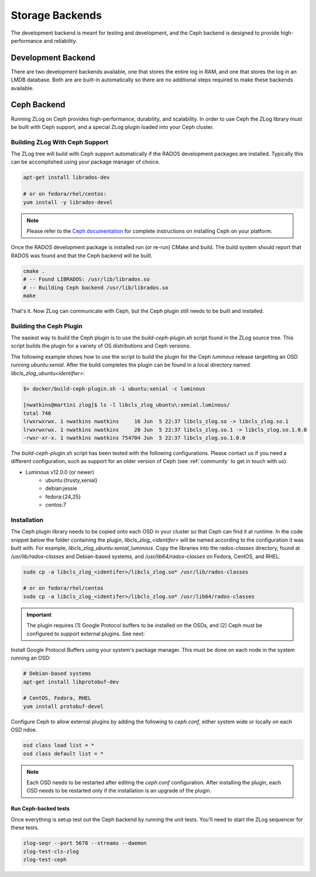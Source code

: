 ================
Storage Backends
================

The development backend is meant for testing and development, and the Ceph
backend is designed to provide high-performance and reliability.

###################
Development Backend
###################

There are two development backends available, one that stores the entire log
in RAM, and one that stores the log in an LMDB database. Both are are built-in
automatically so there are no additional steps required to make these backends
available.

############
Ceph Backend
############

Running ZLog on Ceph provides high-performance, durability, and scalability.
In order to use Ceph the ZLog library must be built with Ceph support, and a
special ZLog plugin loaded into your Ceph cluster.

Building ZLog With Ceph Support
-------------------------------

The ZLog tree will build with Ceph support automatically if the RADOS
development packages are installed. Typically this can be accomplished using
your package manager of choice.

.. code-block:: bash

    apt-get install librados-dev

    # or on fedora/rhel/centos:
    yum install -y librados-devel

.. note::

    Please refer to the `Ceph documentation <https://ceph.com/docs>`_ for
    complete instructions on installing Ceph on your platform.

Once the RADOS development package is installed run (or re-run) CMake and
build. The build system should report that RADOS was found and that the Ceph
backend will be built.

.. code-block:: bash

    cmake .
    # -- Found LIBRADOS: /usr/lib/librados.so  
    # -- Building Ceph backend /usr/lib/librados.so
    make

That's it. Now ZLog can communicate with Ceph, but the Ceph plugin still needs
to be built and installed.

Building the Ceph Plugin
------------------------

The easiest way to build the Ceph plugin is to use the `build-ceph-plugin.sh`
script found in the ZLog source tree. This script builds the plugin for a
variety of OS distributions and Ceph versions.

The following example shows how to use the script to build the plugin for
the Ceph `luminous` release targetting an OSD running `ubuntu:xenial`. After
the build completes the plugin can be found in a local directory named
`libcls_zlog_ubuntu<identifier>`:

.. code-block:: bash

    $> docker/build-ceph-plugin.sh -i ubuntu:xenial -c luminous

    [nwatkins@martini zlog]$ ls -l libcls_zlog_ubuntu\:xenial.luminous/
    total 740
    lrwxrwxrwx. 1 nwatkins nwatkins     16 Jun  5 22:37 libcls_zlog.so -> libcls_zlog.so.1
    lrwxrwxrwx. 1 nwatkins nwatkins     20 Jun  5 22:37 libcls_zlog.so.1 -> libcls_zlog.so.1.0.0
    -rwxr-xr-x. 1 nwatkins nwatkins 754704 Jun  5 22:37 libcls_zlog.so.1.0.0

The `build-ceph-plugin.sh` script has been tested with the following
configurations. Please contact us if you need a different configuration, such
as support for an older version of Ceph (see :ref:`community` to get in touch
with us).

* Luminous v12.0.0 (or newer)
    * ubuntu:{trusty,xenial}
    * debian:jessie
    * fedora:{24,25}
    * centos:7

Installation
------------

The Ceph plugin library needs to be copied onto each OSD in your cluster so
that Ceph can find it at runtime.  In the code snippet below the folder
containing the plugin, `libcls_zlog_<identifer>` will be named according to
the configuration it was built with. For example,
`libcls_zlog_ubuntu:xenial_luminous`. Copy the libraries into the
`rados-classes` directory, found at `/usr/lib/rados-classes` and Debian-based
systems, and `/usr/lib64/rados-classes` on Fedora, CentOS, and RHEL.

.. code-block:: bash

    sudo cp -a libcls_zlog_<identifer>/libcls_zlog.so* /usr/lib/rados-classes

    # or on fedora/rhel/centos
    sudo cp -a libcls_zlog_<identifer>/libcls_zlog.so* /usr/lib64/rados-classes

.. important::

    The plugin requires (1) Google Protocol buffers to be installed on the OSDs,
    and (2) Ceph must be configured to support external plugins. See next:

Install Google Protocol Buffers using your system's package manager. This must
be done on each node in the system running an OSD:

.. code-block:: bash

    # Debian-based systems
    apt-get install libprotobuf-dev

    # CentOS, Fedora, RHEL
    yum install protobuf-devel

Configure Ceph to allow external plugins by adding the following to
`ceph.conf`, either system wide or locally on each OSD ndoe.

.. code-block:: bash

    osd class load list = *
    osd class default list = *

.. note::

    Each OSD needs to be restarted after editing the `ceph.conf`
    configuration. After installing the plugin, each OSD needs to be restarted
    only if the installation is an upgrade of the plugin.

*********************
Run Ceph-backed tests
*********************

Once everything is setup test out the Ceph backend by running the unit tests.
You'll need to start the ZLog sequencer for these tests.

.. code-block:: bash

  zlog-seqr --port 5678 --streams --daemon
  zlog-test-cls-zlog
  zlog-test-ceph
